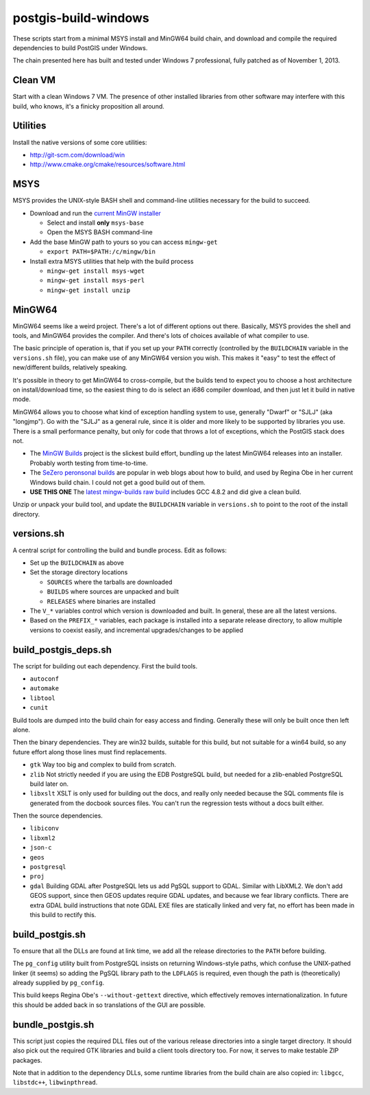 postgis-build-windows
=====================

These scripts start from a minimal MSYS install and MinGW64 build chain, and download and compile the required dependencies to build PostGIS under Windows.

The chain presented here has built and tested under Windows 7 professional, fully patched as of November 1, 2013.


Clean VM
--------

Start with a clean Windows 7 VM. The presence of other installed libraries from other software may interfere with this build, who knows, it's a finicky proposition all around.


Utilities
---------

Install the native versions of some core utilities:

- http://git-scm.com/download/win
- http://www.cmake.org/cmake/resources/software.html


MSYS
----

MSYS provides the UNIX-style BASH shell and command-line utilities necessary for the build to succeed.

- Download and run the `current MinGW installer <http://sourceforge.net/projects/mingw/files/>`_  

  - Select and install **only** ``msys-base``
  - Open the MSYS BASH command-line
  
- Add the base MinGW path to yours so you can access ``mingw-get``

  - ``export PATH=$PATH:/c/mingw/bin``

- Install extra MSYS utilities that help with the build process

  - ``mingw-get install msys-wget``
  - ``mingw-get install msys-perl``
  - ``mingw-get install unzip``


MinGW64
-------

MinGW64 seems like a weird project. There's a lot of different options out there. Basically, MSYS provides the shell and tools, and MinGW64 provides the compiler. And there's lots of choices available of what compiler to use.

The basic principle of operation is, that if you set up your ``PATH`` correctly (controlled by the ``BUILDCHAIN`` variable in the ``versions.sh`` file), you can make use of any MinGW64 version you wish. This makes it "easy" to test the effect of new/different builds, relatively speaking.

It's possible in theory to get MinGW64 to cross-compile, but the builds tend to expect you to choose a host architecture on install/download time, so the easiest thing to do is select an i686 compiler download, and then just let it build in native mode.

MinGW64 allows you to choose what kind of exception handling system to use, generally "Dwarf" or "SJLJ" (aka "longjmp"). Go with the "SJLJ" as a general rule, since it is older and more likely to be supported by libraries you use. There is a small performance penalty, but only for code that throws a lot of exceptions, which the PostGIS stack does not.

- The `MinGW Builds <http://sourceforge.net/projects/mingwbuilds>`_ project is the slickest build effort, bundling up the latest MinGW64 releases into an installer. Probably worth testing from time-to-time.
- The `SeZero peronsonal builds <http://sourceforge.net/projects/mingw-w64/files/Toolchains%20targetting%20Win32/Personal%20Builds/sezero_4.5_20111101/>`_ are popular in web blogs about how to build, and used by Regina Obe in her current Windows build chain. I could not get a good build out of them.
- **USE THIS ONE** The `latest mingw-builds raw build <http://sourceforge.net/projects/mingw-w64/files/Toolchains%20targetting%20Win32/Personal%20Builds/mingw-builds/4.8.2/threads-posix/sjlj/>`_ includes GCC 4.8.2 and did give a clean build.

Unzip or unpack your build tool, and update the ``BUILDCHAIN`` variable in ``versions.sh`` to point to the root of the install directory.


versions.sh
-----------

A central script for controlling the build and bundle process. Edit as follows:

- Set up the ``BUILDCHAIN`` as above
- Set the storage directory locations

  - ``SOURCES`` where the tarballs are downloaded
  - ``BUILDS`` where sources are unpacked and built
  - ``RELEASES`` where binaries are installed
  
- The ``V_*`` variables control which version is downloaded and built. In general, these are all the latest versions.
- Based on the ``PREFIX_*`` variables, each package is installed into a separate release directory, to allow multiple versions to coexist easily, and incremental upgrades/changes to be applied


build_postgis_deps.sh
---------------------

The script for building out each dependency. First the build tools.

- ``autoconf``
- ``automake``
- ``libtool``
- ``cunit``

Build tools are dumped into the build chain for easy access and finding. Generally these will only be built once then left alone.

Then the binary dependencies. They are win32 builds, suitable for this build, but not suitable for a win64 build, so any future effort along those lines must find replacements.

- ``gtk`` Way too big and complex to build from scratch.
- ``zlib`` Not strictly needed if you are using the EDB PostgreSQL build, but needed for a zlib-enabled PostgreSQL build later on.
- ``libxslt`` XSLT is only used for building out the docs, and really only needed because the SQL comments file is generated from the docbook sources files. You can't run the regression tests without a docs built either. 

Then the source dependencies.

- ``libiconv``
- ``libxml2``
- ``json-c``
- ``geos``
- ``postgresql``
- ``proj``
- ``gdal`` Building GDAL after PostgreSQL lets us add PgSQL support to GDAL. Similar with LibXML2. We don't add GEOS support, since then GEOS updates require GDAL updates, and because we fear library conflicts. There are extra GDAL build instructions that note GDAL EXE files are statically linked and very fat, no effort has been made in this build to rectify this.


build_postgis.sh
----------------

To ensure that all the DLLs are found at link time, we add all the release directories to the ``PATH`` before building.

The ``pg_config`` utility built from PostgreSQL insists on returning Windows-style paths, which confuse the UNIX-pathed linker (it seems) so adding the PgSQL library path to the ``LDFLAGS`` is required, even though the path is (theoretically) already supplied by ``pg_config``.

This build keeps Regina Obe's ``--without-gettext`` directive, which effectively removes internationalization. In future this should be added back in so translations of the GUI are possible.


bundle_postgis.sh
----------------

This script just copies the required DLL files out of the various release directories into a single target directory. It should also pick out the required GTK libraries and build a client tools directory too. For now, it serves to make testable ZIP packages.

Note that in addition to the dependency DLLs, some runtime libraries from the build chain are also copied in: ``libgcc``, ``libstdc++``, ``libwinpthread``.
